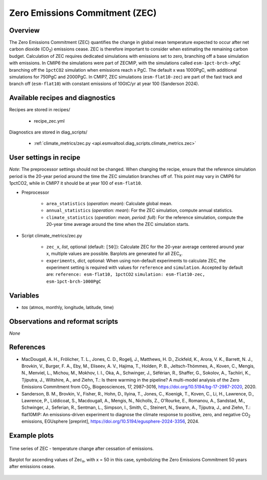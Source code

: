.. _recipes_zec:

Zero Emissions Commitment (ZEC)
===============================

Overview
--------

The Zero Emissions Commitment (ZEC) quantifies the change in global mean
temperature expected to occur after net carbon dioxide (CO\ :sub:`2`)
emissions cease. ZEC is therefore important to consider when estimating
the remaining carbon budget. Calculation of ZEC requires dedicated simulations
with emissions set to zero, branching off a base simulation with emissions.
In CMIP6 the simulations were part of ZECMIP, with the simulations called
``esm-1pct-brch-xPgC`` branching off the ``1pctCO2`` simulation when emissions
reach x PgC. The default x was 1000PgC, with additional simulations for 750PgC
and 2000PgC. In CMIP7, ZEC simulations (``esm-flat10-zec``) are part of the
fast track and branch off (``esm-flat10``) with constant emissions of 10GtC/yr
at year 100 (Sanderson 2024).


Available recipes and diagnostics
---------------------------------

Recipes are stored in recipes/

   * recipe_zec.yml


Diagnostics are stored in diag_scripts/

   * :ref:`climate_metrics/zec.py <api.esmvaltool.diag_scripts.climate_metrics.zec>`


User settings in recipe
-----------------------

*Note*: The preprocessor settings should not be changed. When changing the recipe,
ensure that the reference simulation period is the 20-year period around the time
the ZEC simulation branches off of. This point may vary in CMIP6 for 1pctCO2, while
in CMIP7 it should be at year 100 of ``esm-flat10``.

* Preprocessor

   * ``area_statistics`` (*operation: mean*): Calculate global mean.
   * ``annual_statistics`` (*operation: mean*): For the ZEC simulation,
     compute annual statistics.
   * ``climate_statistics`` (*operation: mean, period: full*): For the
     reference simulation, compute the 20-year time average around the
     time when the ZEC simulation starts.

.. _tcr.py:

* Script climate_metrics/zec.py

   * ``zec_x``, *list*, optional (default: ``[50]``): Calculate ZEC for
     the 20-year average centered around year x, multiple values are possible.
     Barplots are generated for all ZEC\ :sub:`x`.
   * ``experiments``, *dict*, optional: When using non-default experiments
     to calculate ZEC, the experiment setting is required with values for
     ``reference`` and ``simulation``. Accepted by default are:
     ``reference: esm-flat10, 1pctCO2``
     ``simulation: esm-flat10-zec, esm-1pct-brch-1000PgC``


Variables
---------

* *tas* (atmos, monthly, longitude, latitude, time)


Observations and reformat scripts
---------------------------------

*None*


References
----------

* MacDougall, A. H., Frölicher, T. L., Jones, C. D., Rogelj, J., Matthews,
  H. D., Zickfeld, K., Arora, V. K., Barrett, N. J., Brovkin, V., Burger,
  F. A., Eby, M., Eliseev, A. V., Hajima, T., Holden, P. B., Jeltsch-Thömmes,
  A., Koven, C., Mengis, N., Menviel, L., Michou, M., Mokhov, I. I., Oka, A.,
  Schwinger, J., Séférian, R., Shaffer, G., Sokolov, A., Tachiiri, K.,
  Tjiputra, J., Wiltshire, A., and Ziehn, T.: Is there warming in the
  pipeline? A multi-model analysis of the Zero Emissions Commitment from
  CO\ :sub:`2`, Biogeosciences, 17, 2987–3016,
  https://doi.org/10.5194/bg-17-2987-2020, 2020.
* Sanderson, B. M., Brovkin, V., Fisher, R., Hohn, D., Ilyina, T., Jones, C.,
  Koenigk, T., Koven, C., Li, H., Lawrence, D., Lawrence, P., Liddicoat, S.,
  Macdougall, A., Mengis, N., Nicholls, Z., O'Rourke, E., Romanou, A.,
  Sandstad, M., Schwinger, J., Seferian, R., Sentman, L., Simpson, I., Smith,
  C., Steinert, N., Swann, A., Tjiputra, J., and Ziehn, T.: flat10MIP: An
  emissions-driven experiment to diagnose the climate response to positive,
  zero, and negative CO\ :sub:`2` emissions, EGUsphere [preprint],
  https://doi.org/10.5194/egusphere-2024-3356, 2024.

Example plots
-------------

.. _fig_zec_1:
.. figure:: /recipes/figures/zec/zec_ts.png
   :align: center
   :width: 50%

   Time series of ZEC - temperature change after cessation of emissions.

.. _fig_zec_2:
.. figure:: /recipes/figures/zec/zec_bar.png
   :align: center
   :width: 50%

   Barplot for ascending values of Zec\ :sub:`x`, with x = 50 in this case,
   symbolizing the Zero Emissions Commitment 50 years after emissions cease.
